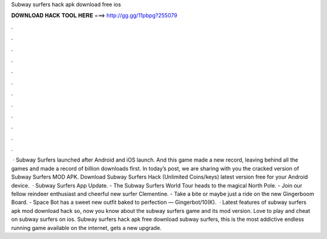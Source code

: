 Subway surfers hack apk download free ios

𝐃𝐎𝐖𝐍𝐋𝐎𝐀𝐃 𝐇𝐀𝐂𝐊 𝐓𝐎𝐎𝐋 𝐇𝐄𝐑𝐄 ===> http://gg.gg/11pbpg?255079

.

.

.

.

.

.

.

.

.

.

.

.

 · Subway Surfers launched after Android and iOS launch. And this game made a new record, leaving behind all the games and made a record of billion downloads first. In today’s post, we are sharing with you the cracked version of Subway Surfers MOD APK. Download Subway Surfers Hack (Unlimited Coins/keys) latest version free for your Android device.  · Subway Surfers App Update. - The Subway Surfers World Tour heads to the magical North Pole. - Join our fellow reindeer enthusiast and cheerful new surfer Clementine. - Take a bite or maybe just a ride on the new Gingerboom Board. - Space Bot has a sweet new outfit baked to perfection — Gingerbot/10(K).  · Latest features of subway surfers apk mod download hack so, now you know about the subway surfers game and its mod version. Love to play and cheat on subway surfers on ios. Subway surfers hack apk free download subway surfers, this is the most addictive endless running game available on the internet, gets a new upgrade.